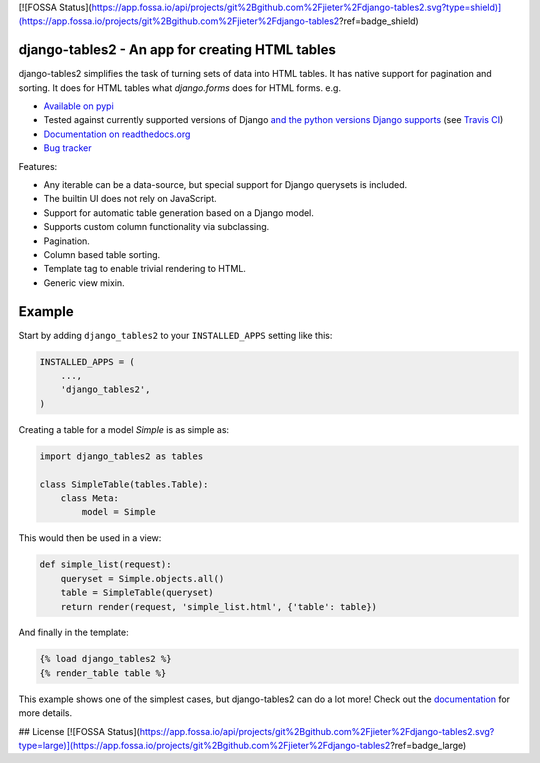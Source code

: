 [![FOSSA Status](https://app.fossa.io/api/projects/git%2Bgithub.com%2Fjieter%2Fdjango-tables2.svg?type=shield)](https://app.fossa.io/projects/git%2Bgithub.com%2Fjieter%2Fdjango-tables2?ref=badge_shield)

django-tables2 - An app for creating HTML tables
------------------------------------------------

.. image:: https://badge.fury.io/py/django-tables2.svg
    :target: https://pypi.python.org/pypi/django-tables2
    :alt: Latest PyPI version

.. image:: https://travis-ci.org/bradleyayers/django-tables2.svg?branch=master
    :target: https://travis-ci.org/bradleyayers/django-tables2
    :alt: Travis CI

django-tables2 simplifies the task of turning sets of data into HTML tables. It
has native support for pagination and sorting. It does for HTML tables what
`django.forms` does for HTML forms. e.g.

- `Available on pypi <https://pypi.python.org/pypi/django-tables2>`_
- Tested against currently supported versions of Django
  `and the python versions Django supports <https://docs.djangoproject.com/en/dev/faq/install/#what-python-version-can-i-use-with-django>`_
  (see `Travis CI <https://travis-ci.org/bradleyayers/django-tables2>`_)
- `Documentation on readthedocs.org <https://django-tables2.readthedocs.io/en/latest/>`_
- `Bug tracker <http://github.com/bradleyayers/django-tables2/issues>`_

Features:

- Any iterable can be a data-source, but special support for Django querysets is included.
- The builtin UI does not rely on JavaScript.
- Support for automatic table generation based on a Django model.
- Supports custom column functionality via subclassing.
- Pagination.
- Column based table sorting.
- Template tag to enable trivial rendering to HTML.
- Generic view mixin.

.. image:: https://cdn.rawgit.com/bradleyayers/django-tables2/1044316e/docs/img/example.png
    :alt: An example table rendered using django-tables2

.. image:: https://cdn.rawgit.com/bradleyayers/django-tables2/1044316e/docs/img/bootstrap.png
    :alt: An example table rendered using django-tables2 and bootstrap theme

.. image:: https://cdn.rawgit.com/bradleyayers/django-tables2/1044316e/docs/img/semantic.png
    :alt: An example table rendered using django-tables2 and semantic-ui theme

Example
-------

Start by adding ``django_tables2`` to your ``INSTALLED_APPS`` setting like this:

.. code:: python

        INSTALLED_APPS = (
            ...,
            'django_tables2',
        )

Creating a table for a model `Simple` is as simple as:

.. code:: python

    import django_tables2 as tables

    class SimpleTable(tables.Table):
        class Meta:
            model = Simple

This would then be used in a view:

.. code:: python

    def simple_list(request):
        queryset = Simple.objects.all()
        table = SimpleTable(queryset)
        return render(request, 'simple_list.html', {'table': table})

And finally in the template:

.. code::

    {% load django_tables2 %}
    {% render_table table %}

This example shows one of the simplest cases, but django-tables2 can do a lot more!
Check out the `documentation <https://django-tables2.readthedocs.io/en/latest/>`_ for more details.


## License
[![FOSSA Status](https://app.fossa.io/api/projects/git%2Bgithub.com%2Fjieter%2Fdjango-tables2.svg?type=large)](https://app.fossa.io/projects/git%2Bgithub.com%2Fjieter%2Fdjango-tables2?ref=badge_large)